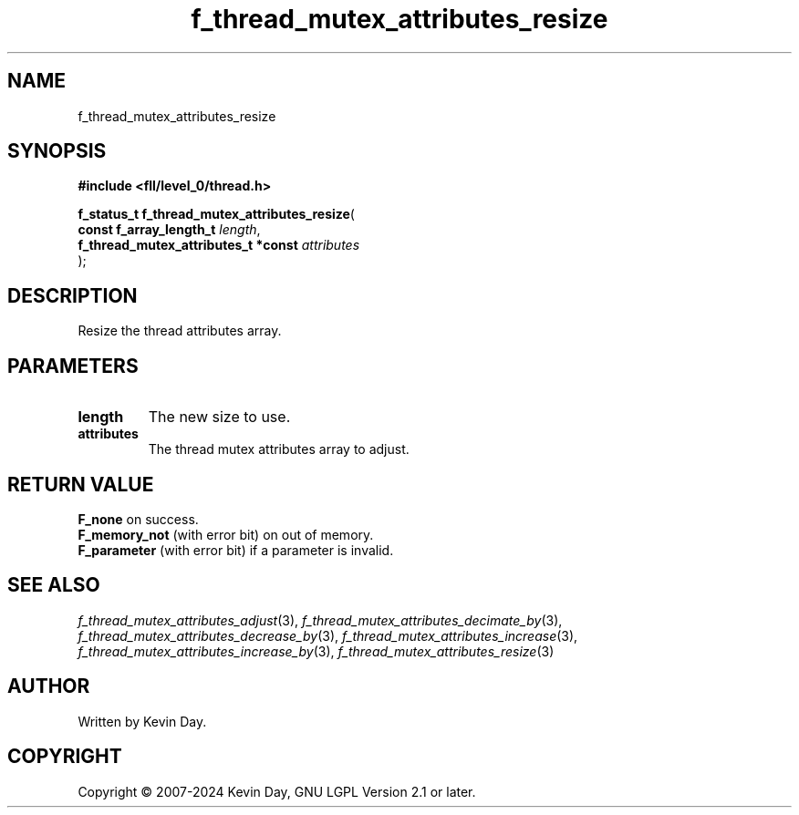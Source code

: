 .TH f_thread_mutex_attributes_resize "3" "February 2024" "FLL - Featureless Linux Library 0.6.9" "Library Functions"
.SH "NAME"
f_thread_mutex_attributes_resize
.SH SYNOPSIS
.nf
.B #include <fll/level_0/thread.h>
.sp
\fBf_status_t f_thread_mutex_attributes_resize\fP(
    \fBconst f_array_length_t             \fP\fIlength\fP,
    \fBf_thread_mutex_attributes_t *const \fP\fIattributes\fP
);
.fi
.SH DESCRIPTION
.PP
Resize the thread attributes array.
.SH PARAMETERS
.TP
.B length
The new size to use.

.TP
.B attributes
The thread mutex attributes array to adjust.

.SH RETURN VALUE
.PP
\fBF_none\fP on success.
.br
\fBF_memory_not\fP (with error bit) on out of memory.
.br
\fBF_parameter\fP (with error bit) if a parameter is invalid.
.SH SEE ALSO
.PP
.nh
.ad l
\fIf_thread_mutex_attributes_adjust\fP(3), \fIf_thread_mutex_attributes_decimate_by\fP(3), \fIf_thread_mutex_attributes_decrease_by\fP(3), \fIf_thread_mutex_attributes_increase\fP(3), \fIf_thread_mutex_attributes_increase_by\fP(3), \fIf_thread_mutex_attributes_resize\fP(3)
.ad
.hy
.SH AUTHOR
Written by Kevin Day.
.SH COPYRIGHT
.PP
Copyright \(co 2007-2024 Kevin Day, GNU LGPL Version 2.1 or later.
